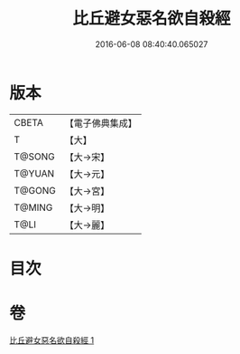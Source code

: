 #+TITLE: 比丘避女惡名欲自殺經 
#+DATE: 2016-06-08 08:40:40.065027

* 版本
 |     CBETA|【電子佛典集成】|
 |         T|【大】     |
 |    T@SONG|【大→宋】   |
 |    T@YUAN|【大→元】   |
 |    T@GONG|【大→宮】   |
 |    T@MING|【大→明】   |
 |      T@LI|【大→麗】   |

* 目次

* 卷
[[file:KR6i0133_001.txt][比丘避女惡名欲自殺經 1]]

